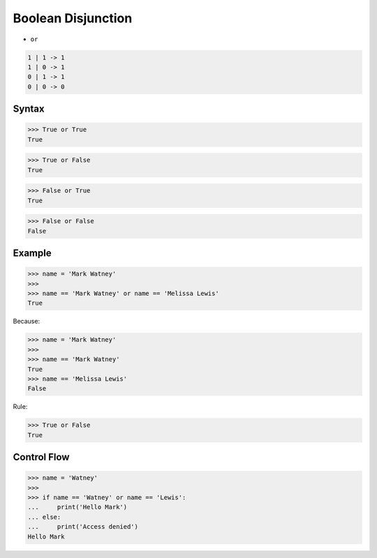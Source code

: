 Boolean Disjunction
===================
* ``or``

.. code-block:: text

    1 | 1 -> 1
    1 | 0 -> 1
    0 | 1 -> 1
    0 | 0 -> 0


Syntax
------
>>> True or True
True

>>> True or False
True

>>> False or True
True

>>> False or False
False


Example
-------
>>> name = 'Mark Watney'
>>>
>>> name == 'Mark Watney' or name == 'Melissa Lewis'
True

Because:

>>> name = 'Mark Watney'
>>>
>>> name == 'Mark Watney'
True
>>> name == 'Melissa Lewis'
False

Rule:

>>> True or False
True


Control Flow
------------
>>> name = 'Watney'
>>>
>>> if name == 'Watney' or name == 'Lewis':
...     print('Hello Mark')
... else:
...     print('Access denied')
Hello Mark


.. todo:: Assignments
